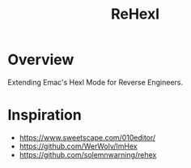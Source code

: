 #+TITLE: ReHexl

* Overview
Extending Emac's Hexl Mode for Reverse Engineers.

* Inspiration
- https://www.sweetscape.com/010editor/
- https://github.com/WerWolv/ImHex
- https://github.com/solemnwarning/rehex
